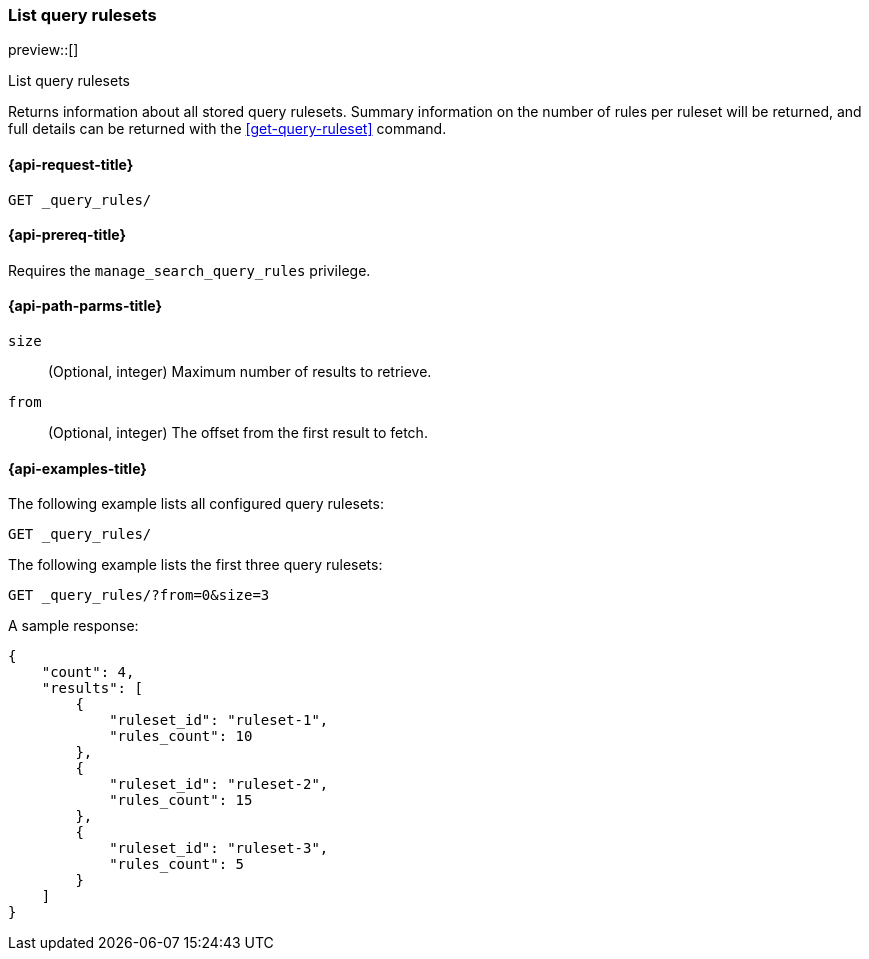 [role="xpack"]
[[list-query-rulesets]]
=== List query rulesets

preview::[]

++++
<titleabbrev>List query rulesets</titleabbrev>
++++

Returns information about all stored query rulesets.
Summary information on the number of rules per ruleset will be returned, and full details can be returned with the <<get-query-ruleset>> command.

[[list-query-rules-request]]
==== {api-request-title}

`GET _query_rules/`

[[list-query-rules-prereq]]
==== {api-prereq-title}

Requires the `manage_search_query_rules` privilege.

[[list-query-rules-path-params]]
==== {api-path-parms-title}

`size`::
(Optional, integer) Maximum number of results to retrieve.

`from`::
(Optional, integer) The offset from the first result to fetch.

[[list-query-rules-example]]
==== {api-examples-title}

The following example lists all configured query rulesets:

[source,console]
----
GET _query_rules/
----
// TEST[skip:TBD]

The following example lists the first three query rulesets:

[source,console]
----
GET _query_rules/?from=0&size=3
----
// TEST[skip:TBD]

A sample response:

[source,console-result]
----
{
    "count": 4,
    "results": [
        {
            "ruleset_id": "ruleset-1",
            "rules_count": 10
        },
        {
            "ruleset_id": "ruleset-2",
            "rules_count": 15
        },
        {
            "ruleset_id": "ruleset-3",
            "rules_count": 5
        }
    ]
}
----
